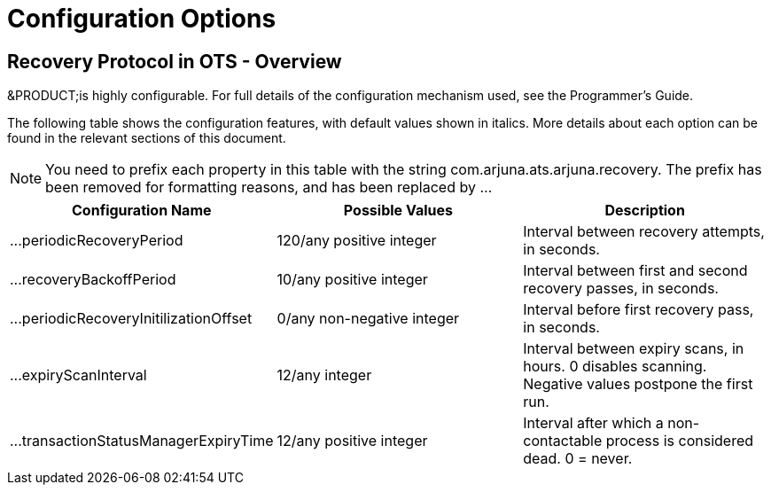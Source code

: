 
= Configuration Options

== Recovery Protocol in OTS - Overview

&PRODUCT;is highly configurable.
For full details of the configuration mechanism used, see the Programmer's Guide. 

The following table shows the configuration features, with default values shown in italics.
More details about each option can be found in the relevant sections of this document.

[NOTE]
====
You need to prefix each property in this table with the string com.arjuna.ats.arjuna.recovery.
The prefix has been removed for formatting reasons, and has been replaced by ... 
====

[cols="1,1,1", options="header"]
|===
| Configuration Name
| Possible Values
| Description


|

$$...$$periodicRecoveryPeriod
|

120/any positive integer
|

Interval between recovery attempts, in seconds. 

|

$$...$$recoveryBackoffPeriod
|

10/any positive integer
|

Interval between first and second recovery passes, in seconds. 

|

$$...$$periodicRecoveryInitilizationOffset
|

0/any non-negative integer
|

Interval before first recovery pass, in seconds. 

|

$$...$$expiryScanInterval
|

12/any integer
|

Interval between expiry scans, in hours.
0 disables scanning.
Negative values postpone the first run. 

|

$$...$$transactionStatusManagerExpiryTime
|

12/any positive integer
|

Interval after which a non-contactable process is considered dead.
0 = never. 
|===